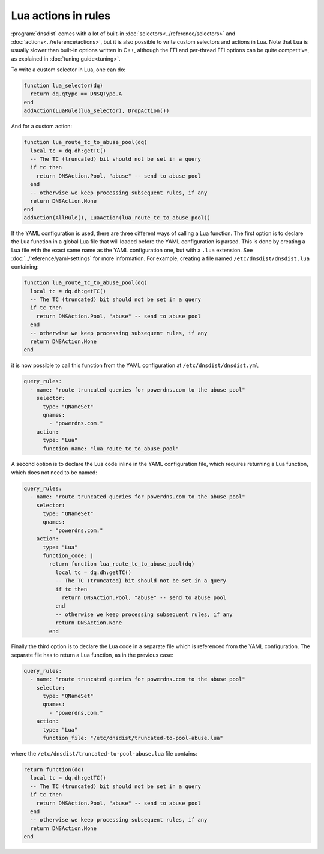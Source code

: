 Lua actions in rules
====================

:program:`dnsdist` comes with a lot of built-in :doc:`selectors<../reference/selectors>` and :doc:`actions<../reference/actions>`, but it is also
possible to write custom selectors and actions in Lua. Note that Lua is usually slower than built-in options written in C++, although the FFI
and per-thread FFI options can be quite competitive, as explained in :doc:`tuning guide<tuning>`.

To write a custom selector in Lua, one can do:

.. code-block:: lua

  function lua_selector(dq)
    return dq.qtype == DNSQType.A
  end
  addAction(LuaRule(lua_selector), DropAction())


And for a custom action:

.. code-block:: lua

  function lua_route_tc_to_abuse_pool(dq)
    local tc = dq.dh:getTC()
    -- The TC (truncated) bit should not be set in a query
    if tc then
      return DNSAction.Pool, "abuse" -- send to abuse pool
    end
    -- otherwise we keep processing subsequent rules, if any
    return DNSAction.None
  end
  addAction(AllRule(), LuaAction(lua_route_tc_to_abuse_pool))

If the YAML configuration is used, there are three different ways of calling a Lua function. The first option is to declare the Lua function in
a global Lua file that will loaded before the YAML configuration is parsed. This is done by creating a Lua file with the exact same name as
the YAML configuration one, but with a ``.lua`` extension. See :doc:`../reference/yaml-settings` for more information. For example, creating
a file named ``/etc/dnsdist/dnsdist.lua`` containing:

.. code-block:: lua

  function lua_route_tc_to_abuse_pool(dq)
    local tc = dq.dh:getTC()
    -- The TC (truncated) bit should not be set in a query
    if tc then
      return DNSAction.Pool, "abuse" -- send to abuse pool
    end
    -- otherwise we keep processing subsequent rules, if any
    return DNSAction.None
  end

it is now possible to call this function from the YAML configuration at ``/etc/dnsdist/dnsdist.yml``

.. code-block:: yaml

  query_rules:
    - name: "route truncated queries for powerdns.com to the abuse pool"
      selector:
        type: "QNameSet"
        qnames:
          - "powerdns.com."
      action:
        type: "Lua"
        function_name: "lua_route_tc_to_abuse_pool"


A second option is to declare the Lua code inline in the YAML configuration file, which requires returning a Lua function, which does not need to be named:

.. code-block:: yaml

  query_rules:
    - name: "route truncated queries for powerdns.com to the abuse pool"
      selector:
        type: "QNameSet"
        qnames:
          - "powerdns.com."
      action:
        type: "Lua"
        function_code: |
          return function lua_route_tc_to_abuse_pool(dq)
            local tc = dq.dh:getTC()
            -- The TC (truncated) bit should not be set in a query
            if tc then
              return DNSAction.Pool, "abuse" -- send to abuse pool
            end
            -- otherwise we keep processing subsequent rules, if any
            return DNSAction.None
          end


Finally the third option is to declare the Lua code in a separate file which is referenced from the YAML configuration. The separate file has to return a Lua function, as in the previous case:

.. code-block:: yaml

  query_rules:
    - name: "route truncated queries for powerdns.com to the abuse pool"
      selector:
        type: "QNameSet"
        qnames:
          - "powerdns.com."
      action:
        type: "Lua"
        function_file: "/etc/dnsdist/truncated-to-pool-abuse.lua"


where the ``/etc/dnsdist/truncated-to-pool-abuse.lua`` file contains:

.. code-block:: lua

  return function(dq)
    local tc = dq.dh:getTC()
    -- The TC (truncated) bit should not be set in a query
    if tc then
      return DNSAction.Pool, "abuse" -- send to abuse pool
    end
    -- otherwise we keep processing subsequent rules, if any
    return DNSAction.None
  end
